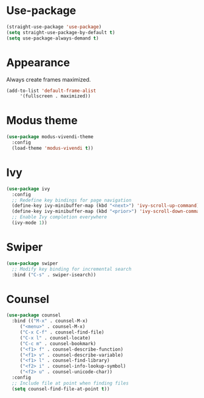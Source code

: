 * Use-package

  #+BEGIN_SRC emacs-lisp
  (straight-use-package 'use-package)
  (setq straight-use-package-by-default t)
  (setq use-package-always-demand t)
  #+END_SRC

* Appearance

  Always create frames maximized.

  #+BEGIN_SRC emacs-lisp
    (add-to-list 'default-frame-alist
		 '(fullscreen . maximized))
  #+END_SRC

* Modus theme

  #+BEGIN_SRC emacs-lisp
    (use-package modus-vivendi-theme
      :config
      (load-theme 'modus-vivendi t))
  #+END_SRC

* Ivy

  #+BEGIN_SRC emacs-lisp
    (use-package ivy
      :config
      ;; Redefine key bindings for page navigation
      (define-key ivy-minibuffer-map (kbd "<next>") 'ivy-scroll-up-command)
      (define-key ivy-minibuffer-map (kbd "<prior>") 'ivy-scroll-down-command)
      ;; Enable Ivy completion everywhere
      (ivy-mode 1))
  #+END_SRC

* Swiper

  #+BEGIN_SRC emacs-lisp
    (use-package swiper
      ;; Modify key binding for incremental search
      :bind ("C-s" . swiper-isearch))
  #+END_SRC

* Counsel

  #+BEGIN_SRC emacs-lisp
    (use-package counsel
      :bind (("M-x" . counsel-M-x)
	     ("<menu>" . counsel-M-x)
	     ("C-x C-f" . counsel-find-file)
	     ("C-x l" . counsel-locate)
	     ("C-c m" . counsel-bookmark)
	     ("<f1> f" . counsel-describe-function)
	     ("<f1> v" . counsel-describe-variable)
	     ("<f1> l" . counsel-find-library)
	     ("<f2> i" . counsel-info-lookup-symbol)
	     ("<f2> u" . counsel-unicode-char))
      :config
      ;; Include file at point when finding files
      (setq counsel-find-file-at-point t))
  #+END_SRC
